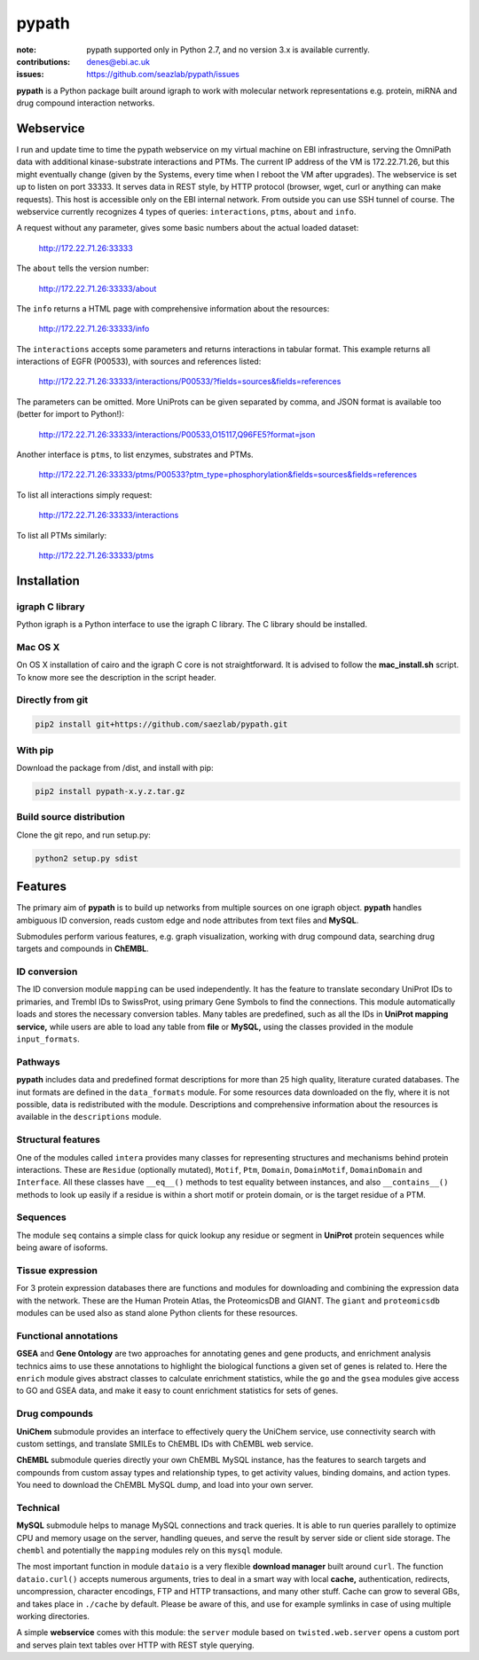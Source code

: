 pypath
#########


:note: pypath supported only in Python 2.7, and no version 3.x is available currently.

:contributions: denes@ebi.ac.uk
:issues: https://github.com/seazlab/pypath/issues

**pypath** is a Python package built around igraph to work with molecular network representations e.g. protein, miRNA and drug compound interaction networks.

Webservice
==========

I run and update time to time the pypath webservice on my virtual machine on EBI infrastructure, serving the OmniPath data with additional kinase-substrate interactions and PTMs. The current IP address of the VM is 172.22.71.26, but this might eventually change (given by the Systems, every time when I reboot the VM after upgrades). The webservice is set up to listen on port 33333. It serves data in REST style, by HTTP protocol (browser, wget, curl or anything can make requests). This host is accessible only on the EBI internal network. From outside you can use SSH tunnel of course. The webservice currently recognizes 4 types of queries: ``interactions``, ``ptms``, ``about`` and ``info``. 

A request without any parameter, gives some basic numbers about the actual loaded dataset:

    http://172.22.71.26:33333

The ``about`` tells the version number:

    http://172.22.71.26:33333/about

The ``info`` returns a HTML page with comprehensive information about the resources:

    http://172.22.71.26:33333/info

The ``interactions`` accepts some parameters and returns interactions in tabular format. This example returns all interactions of EGFR (P00533), with sources and references listed:

    http://172.22.71.26:33333/interactions/P00533/?fields=sources&fields=references

The parameters can be omitted. More UniProts can be given separated by comma, and JSON format is available too (better for import to Python!):

    http://172.22.71.26:33333/interactions/P00533,O15117,Q96FE5?format=json

Another interface is ``ptms``, to list enzymes, substrates and PTMs. 

    http://172.22.71.26:33333/ptms/P00533?ptm_type=phosphorylation&fields=sources&fields=references

To list all interactions simply request:

    http://172.22.71.26:33333/interactions

To list all PTMs similarly:

    http://172.22.71.26:33333/ptms

Installation
============

igraph C library
----------------

Python igraph is a Python interface to use the igraph C library. The C library should be installed. 

Mac OS X
--------

On OS X installation of cairo and the igraph C core is not straightforward. It is advised to follow the **mac_install.sh** script. To know more see the description in the script header.

Directly from git
-----------------

.. code:: bash
    
    pip2 install git+https://github.com/saezlab/pypath.git

With pip
--------

Download the package from /dist, and install with pip:

.. code:: bash
    
    pip2 install pypath-x.y.z.tar.gz

Build source distribution
-------------------------

Clone the git repo, and run setup.py:

.. code:: bash
    
    python2 setup.py sdist

Features
========

The primary aim of **pypath** is to build up networks from multiple sources on one igraph object. **pypath** handles ambiguous ID conversion, reads custom edge and node attributes from text files and **MySQL**.

Submodules perform various features, e.g. graph visualization, working with drug compound data, searching drug targets and compounds in **ChEMBL**. 

ID conversion
-------------

The ID conversion module ``mapping`` can be used independently. It has the feature to translate secondary UniProt IDs to primaries, and Trembl IDs to SwissProt, using primary Gene Symbols to find the connections. This module automatically loads and stores the necessary conversion tables. Many tables are predefined, such as all the IDs in **UniProt mapping service,** while users are able to load any table from **file** or **MySQL,** using the classes provided in the module ``input_formats``.

Pathways
--------

**pypath** includes data and predefined format descriptions for more than 25  high quality, literature curated databases. The inut formats are defined in the ``data_formats`` module. For some resources data downloaded on the fly, where it is not possible, data is redistributed with the module. Descriptions and comprehensive information about the resources is available in the ``descriptions`` module. 

Structural features
-------------------

One of the modules called ``intera`` provides many classes for representing structures and mechanisms behind protein interactions. These are ``Residue`` (optionally mutated), ``Motif``, ``Ptm``, ``Domain``, ``DomainMotif``, ``DomainDomain`` and ``Interface``. All these classes have ``__eq__()`` methods to test equality between instances, and also ``__contains__()`` methods to look up easily if a residue is within a short motif or protein domain, or is the target residue of a PTM.

Sequences
---------

The module ``seq`` contains a simple class for quick lookup any residue or segment in **UniProt** protein sequences while being aware of isoforms.

Tissue expression
-----------------

For 3 protein expression databases there are functions and modules for downloading and combining the expression data with the network. These are the Human Protein Atlas, the ProteomicsDB and GIANT. The ``giant`` and ``proteomicsdb`` modules can be used also as stand alone Python clients for these resources.

Functional annotations
----------------------

**GSEA** and **Gene Ontology** are two approaches for annotating genes and gene products, and enrichment analysis technics aims to use these annotations to highlight the biological functions a given set of genes is related to. Here the ``enrich`` module gives abstract classes to calculate enrichment statistics, while the ``go`` and the ``gsea`` modules give access to GO and GSEA data, and make it easy to count enrichment statistics for sets of genes.

Drug compounds
--------------

**UniChem** submodule provides an interface to effectively query the UniChem service, use connectivity search with custom settings, and translate SMILEs to ChEMBL IDs with ChEMBL web service.

**ChEMBL** submodule queries directly your own ChEMBL MySQL instance, has the features to search targets and compounds from custom assay types and relationship types, to get activity values, binding domains, and action types. You need to download the ChEMBL MySQL dump, and load into your own server.

Technical
---------

**MySQL** submodule helps to manage MySQL connections and track queries. It is able to run queries parallely to optimize CPU and memory usage on the server, handling queues, and serve the result by server side or client side storage. The ``chembl`` and potentially the ``mapping`` modules rely on this ``mysql`` module.

The most important function in module ``dataio`` is a very flexible **download manager** built around ``curl``. The function ``dataio.curl()`` accepts numerous arguments, tries to deal in a smart way with local **cache,** authentication, redirects, uncompression, character encodings, FTP and HTTP transactions, and many other stuff. Cache can grow to several GBs, and takes place in ``./cache`` by default. Please be aware of this, and use for example symlinks in case of using multiple working directories.

A simple **webservice** comes with this module: the ``server`` module based on ``twisted.web.server`` opens a custom port and serves plain text tables over HTTP with REST style querying.
